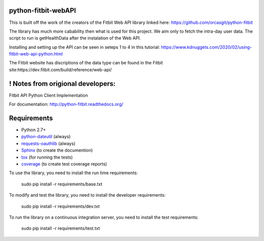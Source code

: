 python-fitbit-webAPI
=============
This is built off the work of the creators of the Fitbit Web API library linked here:
https://github.com/orcasgit/python-fitbit

The library has much more cabability then what is used for this project. We aim only to fetch the intra-day user data.
The script to run is getHealthData after the instalation of the Web API.

Installing and setting up the API can be seen in seteps 1 to 4 in this tutorial:
https://www.kdnuggets.com/2020/02/using-fitbit-web-api-python.html

The Fitbit website has discriptions of the data type can be found in the Fitbit site:https://dev.fitbit.com/build/reference/web-api/

! Notes from origional developers:
=============
Fitbit API Python Client Implementation

For documentation: `http://python-fitbit.readthedocs.org/ <http://python-fitbit.readthedocs.org/>`_

Requirements
============

* Python 2.7+
* `python-dateutil`_ (always)
* `requests-oauthlib`_ (always)
* `Sphinx`_ (to create the documention)
* `tox`_ (for running the tests)
* `coverage`_ (to create test coverage reports)

.. _python-dateutil: https://pypi.python.org/pypi/python-dateutil/2.4.0
.. _requests-oauthlib: https://pypi.python.org/pypi/requests-oauthlib
.. _Sphinx: https://pypi.python.org/pypi/Sphinx
.. _tox: https://pypi.python.org/pypi/tox
.. _coverage: https://pypi.python.org/pypi/coverage/

To use the library, you need to install the run time requirements:

   sudo pip install -r requirements/base.txt

To modify and test the library, you need to install the developer requirements:

   sudo pip install -r requirements/dev.txt

To run the library on a continuous integration server, you need to install the test requirements:

   sudo pip install -r requirements/test.txt
